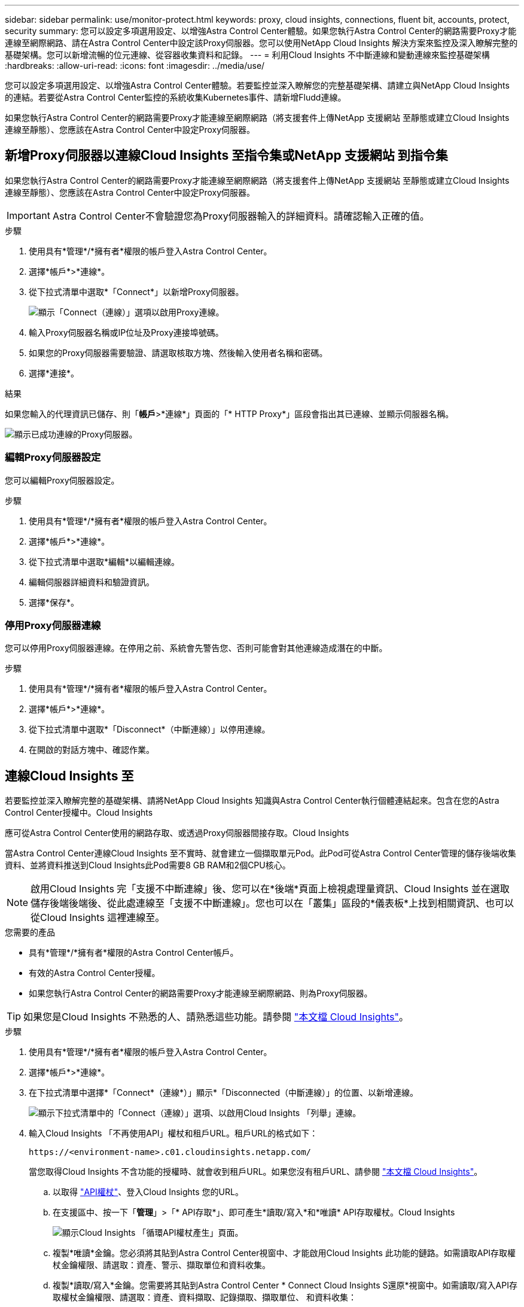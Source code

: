 ---
sidebar: sidebar 
permalink: use/monitor-protect.html 
keywords: proxy, cloud insights, connections, fluent bit, accounts, protect, security 
summary: 您可以設定多項選用設定、以增強Astra Control Center體驗。如果您執行Astra Control Center的網路需要Proxy才能連線至網際網路、請在Astra Control Center中設定該Proxy伺服器。您可以使用NetApp Cloud Insights 解決方案來監控及深入瞭解完整的基礎架構。您可以新增流暢的位元連線、從容器收集資料和記錄。 
---
= 利用Cloud Insights 不中斷連線和變動連線來監控基礎架構
:hardbreaks:
:allow-uri-read: 
:icons: font
:imagesdir: ../media/use/


[role="lead"]
您可以設定多項選用設定、以增強Astra Control Center體驗。若要監控並深入瞭解您的完整基礎架構、請建立與NetApp Cloud Insights 的連結。若要從Astra Control Center監控的系統收集Kubernetes事件、請新增Fludd連線。

如果您執行Astra Control Center的網路需要Proxy才能連線至網際網路（將支援套件上傳NetApp 支援網站 至靜態或建立Cloud Insights 連線至靜態）、您應該在Astra Control Center中設定Proxy伺服器。



== 新增Proxy伺服器以連線Cloud Insights 至指令集或NetApp 支援網站 到指令集

如果您執行Astra Control Center的網路需要Proxy才能連線至網際網路（將支援套件上傳NetApp 支援網站 至靜態或建立Cloud Insights 連線至靜態）、您應該在Astra Control Center中設定Proxy伺服器。


IMPORTANT: Astra Control Center不會驗證您為Proxy伺服器輸入的詳細資料。請確認輸入正確的值。

.步驟
. 使用具有*管理*/*擁有者*權限的帳戶登入Astra Control Center。
. 選擇*帳戶*>*連線*。
. 從下拉式清單中選取*「Connect*」以新增Proxy伺服器。
+
image:proxy-connect.png["顯示「Connect（連線）」選項以啟用Proxy連線。"]

. 輸入Proxy伺服器名稱或IP位址及Proxy連接埠號碼。
. 如果您的Proxy伺服器需要驗證、請選取核取方塊、然後輸入使用者名稱和密碼。
. 選擇*連接*。


.結果
如果您輸入的代理資訊已儲存、則「*帳戶*>*連線*」頁面的「* HTTP Proxy*」區段會指出其已連線、並顯示伺服器名稱。

image:proxy-new.png["顯示已成功連線的Proxy伺服器。"]



=== 編輯Proxy伺服器設定

您可以編輯Proxy伺服器設定。

.步驟
. 使用具有*管理*/*擁有者*權限的帳戶登入Astra Control Center。
. 選擇*帳戶*>*連線*。
. 從下拉式清單中選取*編輯*以編輯連線。
. 編輯伺服器詳細資料和驗證資訊。
. 選擇*保存*。




=== 停用Proxy伺服器連線

您可以停用Proxy伺服器連線。在停用之前、系統會先警告您、否則可能會對其他連線造成潛在的中斷。

.步驟
. 使用具有*管理*/*擁有者*權限的帳戶登入Astra Control Center。
. 選擇*帳戶*>*連線*。
. 從下拉式清單中選取*「Disconnect*（中斷連線）」以停用連線。
. 在開啟的對話方塊中、確認作業。




== 連線Cloud Insights 至

若要監控並深入瞭解完整的基礎架構、請將NetApp Cloud Insights 知識與Astra Control Center執行個體連結起來。包含在您的Astra Control Center授權中。Cloud Insights

應可從Astra Control Center使用的網路存取、或透過Proxy伺服器間接存取。Cloud Insights

當Astra Control Center連線Cloud Insights 至不實時、就會建立一個擷取單元Pod。此Pod可從Astra Control Center管理的儲存後端收集資料、並將資料推送到Cloud Insights此Pod需要8 GB RAM和2個CPU核心。


NOTE: 啟用Cloud Insights 完「支援不中斷連線」後、您可以在*後端*頁面上檢視處理量資訊、Cloud Insights 並在選取儲存後端後端後、從此處連線至「支援不中斷連線」。您也可以在「叢集」區段的*儀表板*上找到相關資訊、也可以從Cloud Insights 這裡連線至。

.您需要的產品
* 具有*管理*/*擁有者*權限的Astra Control Center帳戶。
* 有效的Astra Control Center授權。
* 如果您執行Astra Control Center的網路需要Proxy才能連線至網際網路、則為Proxy伺服器。



TIP: 如果您是Cloud Insights 不熟悉的人、請熟悉這些功能。請參閱 link:https://docs.netapp.com/us-en/cloudinsights/index.html["本文檔 Cloud Insights"^]。

.步驟
. 使用具有*管理*/*擁有者*權限的帳戶登入Astra Control Center。
. 選擇*帳戶*>*連線*。
. 在下拉式清單中選擇*「Connect*（連線*）」顯示*「Disconnected（中斷連線）」的位置、以新增連線。
+
image:ci-connect.png["顯示下拉式清單中的「Connect（連線）」選項、以啟用Cloud Insights 「列舉」連線。"]

. 輸入Cloud Insights 「不再使用API」權杖和租戶URL。租戶URL的格式如下：
+
[listing]
----
https://<environment-name>.c01.cloudinsights.netapp.com/
----
+
當您取得Cloud Insights 不含功能的授權時、就會收到租戶URL。如果您沒有租戶URL、請參閱 link:https://docs.netapp.com/us-en/cloudinsights/task_cloud_insights_onboarding_1.html["本文檔 Cloud Insights"^]。

+
.. 以取得 link:https://docs.netapp.com/us-en/cloudinsights/API_Overview.html#api-access-tokens["API權杖"^]、登入Cloud Insights 您的URL。
.. 在支援區中、按一下「*管理*」>「* API存取*」、即可產生*讀取/寫入*和*唯讀* API存取權杖。Cloud Insights
+
image:cloud-insights-api.png["顯示Cloud Insights 「循環API權杖產生」頁面。"]

.. 複製*唯讀*金鑰。您必須將其貼到Astra Control Center視窗中、才能啟用Cloud Insights 此功能的鏈路。如需讀取API存取權杖金鑰權限、請選取：資產、警示、擷取單位和資料收集。
.. 複製*讀取/寫入*金鑰。您需要將其貼到Astra Control Center * Connect Cloud Insights S還原*視窗中。如需讀取/寫入API存取權杖金鑰權限、請選取：資產、資料擷取、記錄擷取、擷取單位、 和資料收集：
+

NOTE: 我們建議您產生*唯讀*金鑰和*讀取/寫入*金鑰、而不要將相同的金鑰用於這兩種用途。根據預設、權杖過期期間設為一年。我們建議您保留預設選項、以便在權杖過期之前提供最長持續時間。如果您的權杖過期、遙測就會停止。

.. 將您從Cloud Insights 整個過程中複製的金鑰貼到Astra Control Center。


. 選擇*連接*。



IMPORTANT: 在您選取*連線之後、* Cloud Insights 帳戶*>*連線*頁面的*更新*區段中、連線狀態會變更為*擱置*。啟用連線並將狀態變更為「*已連線*」可能需要幾分鐘的時間。


NOTE: 若要在Astra Control Center和Cloud Insights UI之間輕鬆來回、請確定您已登入這兩個項目。



=== 檢視Cloud Insights 資料

如果連線成功、Cloud Insights 「*帳戶*>*連線*」頁面的* SURS*區段會指出連線狀態、並顯示租戶URL。您可以造訪Cloud Insights 景點、查看成功接收及顯示的資料。

image:cloud-insights.png["顯示Cloud Insights Astra Control Center UI中啟用的支援的支援鏈路。"]

如果連線因為某種原因而失敗、狀態會顯示*失敗*。您可以在UI右上角的*通知*下找到失敗的原因。

image:cloud-insights-notifications.png["顯示無法連線的錯誤訊息Cloud Insights 。"]

您也可以在*帳戶*>*通知*下找到相同的資訊。

從Astra Control Center、您可以在*後端*頁面上檢視處理量資訊、Cloud Insights 並在選擇儲存後端後端後、從此處連線至image:throughput.png["顯示Astra Control Center的後端頁面上的處理量資訊。"]

若要直接移至Cloud Insights 「不顯示」、請選取Cloud Insights 「指標」影像旁的*「不顯示」圖示。

您也可以在*儀表板*上找到相關資訊。

image:dashboard-ci.png["顯示Cloud Insights 儀表板上的「功能表」圖示。"]


IMPORTANT: 啟用Cloud Insights 完「支援不支援」連線後、如果您移除Astra Control Center中新增的後端、後端會停止向Cloud Insights 「支援不支援」回報。



=== 編輯Cloud Insights 鏈接

您可以編輯Cloud Insights 此「不同步連線」。


NOTE: 您只能編輯API金鑰。若要變更Cloud Insights 此URL、我們建議您中斷Cloud Insights 連接此鏈接、並使用新的URL進行連線。

.步驟
. 使用具有*管理*/*擁有者*權限的帳戶登入Astra Control Center。
. 選擇*帳戶*>*連線*。
. 從下拉式清單中選取*編輯*以編輯連線。
. 編輯Cloud Insights 「還原連線」設定。
. 選擇*保存*。




=== 停用Cloud Insights 鏈接

您可以停用Cloud Insights 由Astra Control Center管理的Kubernetes叢集的支援功能。停用Cloud Insights 此功能不會刪除已上傳至Cloud Insights 更新的遙測資料。

.步驟
. 使用具有*管理*/*擁有者*權限的帳戶登入Astra Control Center。
. 選擇*帳戶*>*連線*。
. 從下拉式清單中選取*「Disconnect*（中斷連線）」以停用連線。
. 在開啟的對話方塊中、確認作業。在您確認操作之後、Cloud Insights 在*帳戶*>*連線*頁面上、顯示的「畫面」狀態會變更為*「待處理」*。狀態變更為*中斷連線*需要幾分鐘的時間。




== 連接至Flud

您可以將記錄（Kubernetes事件）從Astra Control Center傳送至您的Fluentd端點。Fluentd連線預設為停用。

image:fluentbit.png["顯示從Astra到Fluentd的事件記錄概念圖。"]


NOTE: 只有來自託管叢集的事件記錄會轉送至Fluentd。

.您需要的產品
* 具有*管理*/*擁有者*權限的Astra Control Center帳戶。
* Astra Control Center安裝並在Kubernetes叢集上執行。



IMPORTANT: Astra Control Center不會驗證您為Fluentd伺服器輸入的詳細資料。請確認輸入正確的值。

.步驟
. 使用具有*管理*/*擁有者*權限的帳戶登入Astra Control Center。
. 選擇*帳戶*>*連線*。
. 從顯示*中斷連線*的下拉式清單中選取*「Connect*（連線*）」以新增連線。
+
image:connect-fluentd.png["顯示使用者介面畫面、以啟用與Fluentd的連線。"]

. 輸入您的Fluentd伺服器的主機IP位址、連接埠號碼和共用金鑰。
. 選擇*連接*。


.結果
如果您為Fluentd伺服器輸入的詳細資料已儲存、則「*帳戶*>*連線*」頁面的「*變動*」區段會指出該資料已連線。現在您可以造訪您所連線的Fluentd伺服器、並檢視事件記錄。

如果連線因為某種原因而失敗、狀態會顯示*失敗*。您可以在UI右上角的*通知*下找到失敗的原因。

您也可以在*帳戶*>*通知*下找到相同的資訊。


IMPORTANT: 如果您在收集記錄時遇到問題、請登入您的工作節點、並確保記錄可在「/var/log/contains/」中使用。



=== 編輯Fluentd連線

您可以編輯Astra Control Center執行個體的Fluentd連線。

.步驟
. 使用具有*管理*/*擁有者*權限的帳戶登入Astra Control Center。
. 選擇*帳戶*>*連線*。
. 從下拉式清單中選取*編輯*以編輯連線。
. 變更Fluentd端點設定。
. 選擇*保存*。




=== 停用Fluentd連線

您可以停用Astra Control Center執行個體的Fluentd連線。

.步驟
. 使用具有*管理*/*擁有者*權限的帳戶登入Astra Control Center。
. 選擇*帳戶*>*連線*。
. 從下拉式清單中選取*「Disconnect*（中斷連線）」以停用連線。
. 在開啟的對話方塊中、確認作業。

